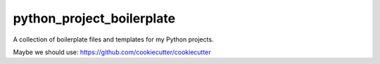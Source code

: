 python_project_boilerplate
--------------------------

A collection of boilerplate files and templates for my Python projects.

Maybe we should use:
https://github.com/cookiecutter/cookiecutter
